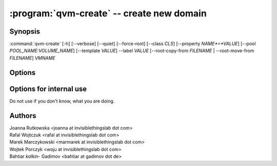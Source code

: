 .. program:: qvm-create

:program:`qvm-create` -- create new domain
==========================================

Synopsis
--------

:command:`qvm-create` [-h] [--verbose] [--quiet] [--force-root] [--class *CLS*] [--property *NAME*=*VALUE*] [--pool *POOL_NAME:VOLUME_NAME*] [--template *VALUE*] --label *VALUE* [--root-copy-from *FILENAME* | --root-move-from *FILENAME*] *VMNAME*

Options
-------

.. option:: --help, -h

   show help message and exit

.. option:: --verbose, -v

   Increase verbosity.

.. option:: --quiet, -q

   Decrease verbosity.

.. option:: --class, -C

   The new domain class name (default: **AppVM** for
   :py:class:`qubes.vm.appvm.AppVM`).

.. option:: --prop=NAME=VALUE, --property=NAME=VALUE

   Set domain's property, like "internal", "memory" or "vcpus". Any property may
   be set this way, even "qid".

.. option:: --template=VALUE, -t VALUE

   Specify the TemplateVM to use, when applicable. This is an alias for
   ``--property template=VALUE``.

.. option:: --label=VALUE, -l VALUE

   Specify the label to use for the new domain (e.g. red, yellow, green, ...).
   This in an alias for ``--property label=VALUE``.

.. option:: --root-copy-from=FILENAME, -r FILENAME

   Use provided :file:`root.img` instead of default/empty one (file will be
   *copied*). This option is mutually exclusive with :option:`--root-move-from`.

.. option:: --root-move-from=FILENAME, -R FILENAME

   Use provided :file:`root.img` instead of default/empty one (file will be
   *moved*). This option is mutually exclusive with :option:`--root-copy-from`.

.. option:: -P POOL

    Pool to use for the new domain. All volumes besides snapshots volumes are
    imported in to the specified POOL. ~HIS IS WHAT YOU WANT TO USE NORMALLY.

.. option:: --pool=POOL:VOLUME, -p POOL:VOLUME

    Specify the pool to use for the specific volume

Options for internal use
------------------------

Do not use if you don't know, what you are doing.

.. option:: --no-root

   Do not create :file:`root.img`. This option is mutually exclusive with
   :option:`--root-copy-from` and :option:`--root-move-from`.


Authors
-------

| Joanna Rutkowska <joanna at invisiblethingslab dot com>
| Rafal Wojtczuk <rafal at invisiblethingslab dot com>
| Marek Marczykowski <marmarek at invisiblethingslab dot com>
| Wojtek Porczyk <woju at invisiblethingslab dot com>
| Bahtiar `kalkin-` Gadimov <bahtiar at gadimov dot de> 

.. vim: ts=3 sw=3 et tw=80
